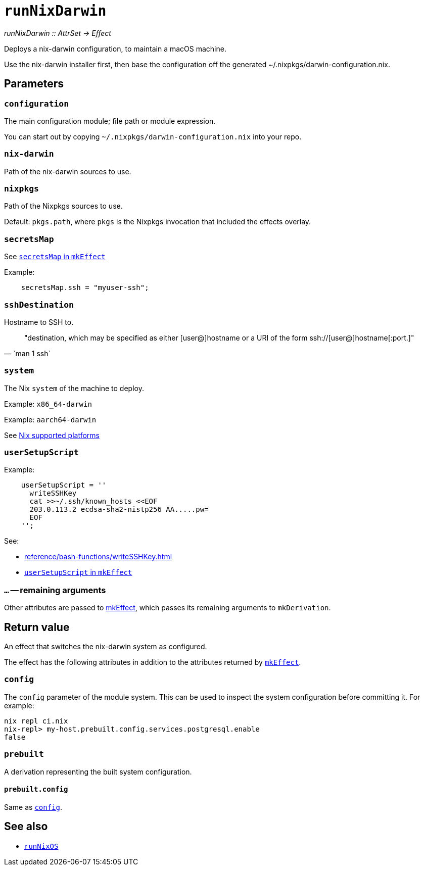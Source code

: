 
= `runNixDarwin`

_runNixDarwin {two-colons} AttrSet -> Effect_

Deploys a nix-darwin configuration, to maintain a macOS machine.

Use the nix-darwin installer first, then base the configuration off the generated ~/.nixpkgs/darwin-configuration.nix.

[[parameters]]
== Parameters

[[param-configuration]]
=== `configuration`

The main configuration module; file path or module expression.

You can start out by copying `~/.nixpkgs/darwin-configuration.nix` into your
repo.


[[param-nix-darwin]]
=== `nix-darwin`

Path of the nix-darwin sources to use.


[[param-nixpkgs]]
=== `nixpkgs`

Path of the Nixpkgs sources to use.

Default: `pkgs.path`, where `pkgs` is the Nixpkgs invocation that included the effects overlay.


[[param-secretsMap]]
=== `secretsMap`

See xref:reference/nix-functions/mkEffect.adoc#param-secretsMap[`secretsMap` in `mkEffect`]

Example:

```nix
    secretsMap.ssh = "myuser-ssh";
```


[[param-sshDestination]]
=== `sshDestination`

Hostname to SSH to.

[quote, `man 1 ssh`]
"destination, which may be specified as either [user@]hostname or a URI of
 the form ssh://[user@]hostname[:port.]"


[[param-system]]
=== `system`

The Nix `system` of the machine to deploy.

Example: `x86_64-darwin`

Example: `aarch64-darwin`

See https://nixos.org/manual/nix/stable/#ch-supported-platforms[Nix supported platforms,role=external]

[[param-userSetupScript]]
=== `userSetupScript`

Example:

```nix
    userSetupScript = ''
      writeSSHKey
      cat >>~/.ssh/known_hosts <<EOF
      203.0.113.2 ecdsa-sha2-nistp256 AA.....pw=
      EOF
    '';
```

See:

* xref:reference/bash-functions/writeSSHKey.adoc[]
* xref:reference/nix-functions/mkEffect.adoc#param-userSetupScript[`userSetupScript` in `mkEffect`]

[[extra-params]]
=== `...` -- remaining arguments

Other attributes are passed to xref:reference/nix-functions/mkEffect.adoc[mkEffect], which passes its remaining arguments to `mkDerivation`.


[[return-value]]
== Return value

An effect that switches the nix-darwin system as configured.

The effect has the following attributes in addition to the attributes returned
by xref:reference/nix-functions/mkEffect.adoc#return-value[`mkEffect`].

[[attr-config]]
=== `config`

The `config` parameter of the module system. This can be used to inspect the
system configuration before committing it. For example:

```
nix repl ci.nix
nix-repl> my-host.prebuilt.config.services.postgresql.enable
false
```

[[attr-prebuilt]]
=== `prebuilt`

A derivation representing the built system configuration.

[[attr-prebuilt.config]]
==== `prebuilt.config`

Same as <<attr-config>>.


[discrete]
== See also

* xref:reference/nix-functions/runNixOS.adoc[`runNixOS`]
